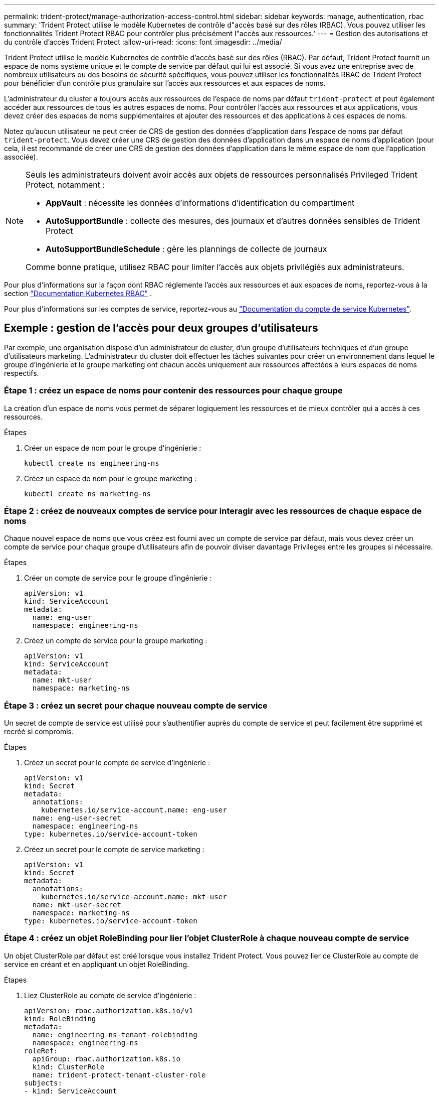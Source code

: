 ---
permalink: trident-protect/manage-authorization-access-control.html 
sidebar: sidebar 
keywords: manage, authentication, rbac 
summary: 'Trident Protect utilise le modèle Kubernetes de contrôle d"accès basé sur des rôles (RBAC). Vous pouvez utiliser les fonctionnalités Trident Protect RBAC pour contrôler plus précisément l"accès aux ressources.' 
---
= Gestion des autorisations et du contrôle d'accès Trident Protect
:allow-uri-read: 
:icons: font
:imagesdir: ../media/


[role="lead"]
Trident Protect utilise le modèle Kubernetes de contrôle d'accès basé sur des rôles (RBAC). Par défaut, Trident Protect fournit un espace de noms système unique et le compte de service par défaut qui lui est associé. Si vous avez une entreprise avec de nombreux utilisateurs ou des besoins de sécurité spécifiques, vous pouvez utiliser les fonctionnalités RBAC de Trident Protect pour bénéficier d'un contrôle plus granulaire sur l'accès aux ressources et aux espaces de noms.

L'administrateur du cluster a toujours accès aux ressources de l'espace de noms par défaut `trident-protect` et peut également accéder aux ressources de tous les autres espaces de noms. Pour contrôler l'accès aux ressources et aux applications, vous devez créer des espaces de noms supplémentaires et ajouter des ressources et des applications à ces espaces de noms.

Notez qu'aucun utilisateur ne peut créer de CRS de gestion des données d'application dans l'espace de noms par défaut `trident-protect`. Vous devez créer une CRS de gestion des données d'application dans un espace de noms d'application (pour cela, il est recommandé de créer une CRS de gestion des données d'application dans le même espace de nom que l'application associée).

[NOTE]
====
Seuls les administrateurs doivent avoir accès aux objets de ressources personnalisés Privileged Trident Protect, notamment :

* *AppVault* : nécessite les données d'informations d'identification du compartiment
* *AutoSupportBundle* : collecte des mesures, des journaux et d'autres données sensibles de Trident Protect
* *AutoSupportBundleSchedule* : gère les plannings de collecte de journaux


Comme bonne pratique, utilisez RBAC pour limiter l'accès aux objets privilégiés aux administrateurs.

====
Pour plus d'informations sur la façon dont RBAC réglemente l'accès aux ressources et aux espaces de noms, reportez-vous à la section https://kubernetes.io/docs/reference/access-authn-authz/rbac/["Documentation Kubernetes RBAC"^] .

Pour plus d'informations sur les comptes de service, reportez-vous au https://kubernetes.io/docs/tasks/configure-pod-container/configure-service-account/["Documentation du compte de service Kubernetes"^].



== Exemple : gestion de l'accès pour deux groupes d'utilisateurs

Par exemple, une organisation dispose d'un administrateur de cluster, d'un groupe d'utilisateurs techniques et d'un groupe d'utilisateurs marketing. L'administrateur du cluster doit effectuer les tâches suivantes pour créer un environnement dans lequel le groupe d'ingénierie et le groupe marketing ont chacun accès uniquement aux ressources affectées à leurs espaces de noms respectifs.



=== Étape 1 : créez un espace de noms pour contenir des ressources pour chaque groupe

La création d'un espace de noms vous permet de séparer logiquement les ressources et de mieux contrôler qui a accès à ces ressources.

.Étapes
. Créer un espace de nom pour le groupe d'ingénierie :
+
[source, console]
----
kubectl create ns engineering-ns
----
. Créez un espace de nom pour le groupe marketing :
+
[source, console]
----
kubectl create ns marketing-ns
----




=== Étape 2 : créez de nouveaux comptes de service pour interagir avec les ressources de chaque espace de noms

Chaque nouvel espace de noms que vous créez est fourni avec un compte de service par défaut, mais vous devez créer un compte de service pour chaque groupe d'utilisateurs afin de pouvoir diviser davantage Privileges entre les groupes si nécessaire.

.Étapes
. Créer un compte de service pour le groupe d'ingénierie :
+
[source, yaml]
----
apiVersion: v1
kind: ServiceAccount
metadata:
  name: eng-user
  namespace: engineering-ns
----
. Créez un compte de service pour le groupe marketing :
+
[source, yaml]
----
apiVersion: v1
kind: ServiceAccount
metadata:
  name: mkt-user
  namespace: marketing-ns
----




=== Étape 3 : créez un secret pour chaque nouveau compte de service

Un secret de compte de service est utilisé pour s'authentifier auprès du compte de service et peut facilement être supprimé et recréé si compromis.

.Étapes
. Créez un secret pour le compte de service d'ingénierie :
+
[source, yaml]
----
apiVersion: v1
kind: Secret
metadata:
  annotations:
    kubernetes.io/service-account.name: eng-user
  name: eng-user-secret
  namespace: engineering-ns
type: kubernetes.io/service-account-token
----
. Créez un secret pour le compte de service marketing :
+
[source, yaml]
----
apiVersion: v1
kind: Secret
metadata:
  annotations:
    kubernetes.io/service-account.name: mkt-user
  name: mkt-user-secret
  namespace: marketing-ns
type: kubernetes.io/service-account-token
----




=== Étape 4 : créez un objet RoleBinding pour lier l'objet ClusterRole à chaque nouveau compte de service

Un objet ClusterRole par défaut est créé lorsque vous installez Trident Protect. Vous pouvez lier ce ClusterRole au compte de service en créant et en appliquant un objet RoleBinding.

.Étapes
. Liez ClusterRole au compte de service d'ingénierie :
+
[source, yaml]
----
apiVersion: rbac.authorization.k8s.io/v1
kind: RoleBinding
metadata:
  name: engineering-ns-tenant-rolebinding
  namespace: engineering-ns
roleRef:
  apiGroup: rbac.authorization.k8s.io
  kind: ClusterRole
  name: trident-protect-tenant-cluster-role
subjects:
- kind: ServiceAccount
  name: eng-user
  namespace: engineering-ns
----
. Associez ClusterRole au compte de service marketing :
+
[source, yaml]
----
apiVersion: rbac.authorization.k8s.io/v1
kind: RoleBinding
metadata:
  name: marketing-ns-tenant-rolebinding
  namespace: marketing-ns
roleRef:
  apiGroup: rbac.authorization.k8s.io
  kind: ClusterRole
  name: trident-protect-tenant-cluster-role
subjects:
- kind: ServiceAccount
  name: mkt-user
  namespace: marketing-ns
----




=== Étape 5 : autorisations de test

Vérifiez que les autorisations sont correctes.

.Étapes
. Vérifier que les utilisateurs d'ingénierie peuvent accéder aux ressources d'ingénierie :
+
[source, console]
----
kubectl auth can-i --as=system:serviceaccount:engineering-ns:eng-user get applications.protect.trident.netapp.io -n engineering-ns
----
. Vérifiez que les utilisateurs d'ingénierie ne peuvent pas accéder aux ressources marketing :
+
[source, console]
----
kubectl auth can-i --as=system:serviceaccount:engineering-ns:eng-user get applications.protect.trident.netapp.io -n marketing-ns
----




=== Étape 6 : accorder l'accès aux objets AppVault

Pour effectuer des tâches de gestion des données telles que les sauvegardes et les snapshots, l'administrateur du cluster doit accorder l'accès aux objets AppVault à des utilisateurs individuels.

.Étapes
. Créez et appliquez un fichier YAML de combinaison AppVault et secret qui accorde à un utilisateur l'accès à un AppVault. Par exemple, la CR suivante accorde l'accès à un AppVault à l'utilisateur `eng-user`:
+
[source, yaml]
----
apiVersion: v1
data:
  accessKeyID: <ID_value>
  secretAccessKey: <key_value>
kind: Secret
metadata:
  name: appvault-for-eng-user-only-secret
  namespace: trident-protect
type: Opaque
---
apiVersion: protect.trident.netapp.io/v1
kind: AppVault
metadata:
  name: appvault-for-eng-user-only
  namespace: trident-protect # Trident protect system namespace
spec:
  providerConfig:
    azure:
      accountName: ""
      bucketName: ""
      endpoint: ""
    gcp:
      bucketName: ""
      projectID: ""
    s3:
      bucketName: testbucket
      endpoint: 192.168.0.1:30000
      secure: "false"
      skipCertValidation: "true"
  providerCredentials:
    accessKeyID:
      valueFromSecret:
        key: accessKeyID
        name: appvault-for-eng-user-only-secret
    secretAccessKey:
      valueFromSecret:
        key: secretAccessKey
        name: appvault-for-eng-user-only-secret
  providerType: GenericS3
----
. Créez et appliquez une CR de rôle pour permettre aux administrateurs de cluster d'accorder l'accès à des ressources spécifiques dans un espace de noms. Par exemple :
+
[source, yaml]
----
apiVersion: rbac.authorization.k8s.io/v1
kind: Role
metadata:
  name: eng-user-appvault-reader
  namespace: trident-protect
rules:
- apiGroups:
  - protect.trident.netapp.io
  resourceNames:
  - appvault-for-enguser-only
  resources:
  - appvaults
  verbs:
  - get
----
. Créez et appliquez une CR RoleBinding pour lier les autorisations à l'utilisateur eng-user. Par exemple :
+
[source, yaml]
----
apiVersion: rbac.authorization.k8s.io/v1
kind: RoleBinding
metadata:
  name: eng-user-read-appvault-binding
  namespace: trident-protect
roleRef:
  apiGroup: rbac.authorization.k8s.io
  kind: Role
  name: eng-user-appvault-reader
subjects:
- kind: ServiceAccount
  name: eng-user
  namespace: engineering-ns
----
. Vérifiez que les autorisations sont correctes.
+
.. Tentative de récupération des informations d'objet AppVault pour tous les espaces de noms :
+
[source, console]
----
kubectl get appvaults -n trident-protect --as=system:serviceaccount:engineering-ns:eng-user
----
+
Vous devez voir les résultats similaires à ce qui suit :

+
[listing]
----
Error from server (Forbidden): appvaults.protect.trident.netapp.io is forbidden: User "system:serviceaccount:engineering-ns:eng-user" cannot list resource "appvaults" in API group "protect.trident.netapp.io" in the namespace "trident-protect"
----
.. Testez pour voir si l'utilisateur peut obtenir les informations AppVault qu'il a maintenant l'autorisation d'accéder :
+
[source, console]
----
kubectl auth can-i --as=system:serviceaccount:engineering-ns:eng-user get appvaults.protect.trident.netapp.io/appvault-for-eng-user-only -n trident-protect
----
+
Vous devez voir les résultats similaires à ce qui suit :

+
[listing]
----
yes
----




.Résultat
Les utilisateurs auxquels vous avez accordé des autorisations AppVault doivent pouvoir utiliser des objets AppVault autorisés pour les opérations de gestion des données applicatives et ne doivent pas pouvoir accéder à des ressources en dehors des espaces de noms attribués ou créer de nouvelles ressources auxquelles ils n'ont pas accès.
